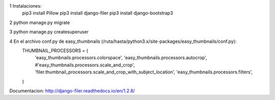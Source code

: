 1 Instalaciones:
    pip3 install Pillow
    pip3 install django-filer
    pip3 install django-bootstrap3

2 python manage.py migrate

3 python manage.py createsuperuser

4 En el archivo conf.py de easy_thumbnails (/ruta/hasta/python3.x/site-packages/easy_thumbnails/conf.py):
    THUMBNAIL_PROCESSORS = (
        'easy_thumbnails.processors.colorspace',
        'easy_thumbnails.processors.autocrop',
        #'easy_thumbnails.processors.scale_and_crop',
        'filer.thumbnail_processors.scale_and_crop_with_subject_location',
        'easy_thumbnails.processors.filters',
    )


Documentacion:
http://django-filer.readthedocs.io/en/1.2.8/